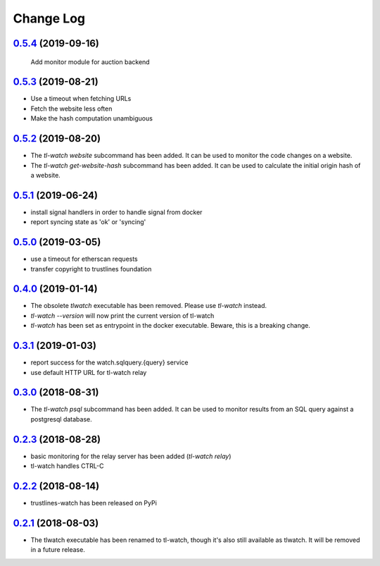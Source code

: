 ==========
Change Log
==========

`0.5.4`_ (2019-09-16)
---------------------
 Add monitor module for auction backend

`0.5.3`_ (2019-08-21)
---------------------
- Use a timeout when fetching URLs
- Fetch the website less often
- Make the hash computation unambiguous

`0.5.2`_ (2019-08-20)
---------------------
- The `tl-watch website` subcommand has been added. It can be used to monitor
  the code changes on a website.
- The `tl-watch get-website-hash` subcommand has been added. It can be used to
  calculate the initial origin hash of a website.

`0.5.1`_ (2019-06-24)
---------------------
- install signal handlers in order to handle signal from docker
- report syncing state as 'ok' or 'syncing'

`0.5.0`_ (2019-03-05)
---------------------
- use a timeout for etherscan requests
- transfer copyright to trustlines foundation

`0.4.0`_ (2019-01-14)
---------------------
- The obsolete `tlwatch` executable has been removed. Please use `tl-watch`
  instead.
- `tl-watch --version` will now print the current version of tl-watch
- `tl-watch` has been set as entrypoint in the docker executable. Beware, this
  is a breaking change.


`0.3.1`_ (2019-01-03)
---------------------
- report success for the watch.sqlquery.{query} service
- use default HTTP URL for tl-watch relay

`0.3.0`_ (2018-08-31)
---------------------
* The `tl-watch psql` subcommand has been added. It can be used to monitor
  results from an SQL query against a postgresql database.

`0.2.3`_ (2018-08-28)
---------------------
* basic monitoring for the relay server has been added (`tl-watch relay`)
* tl-watch handles CTRL-C

`0.2.2`_ (2018-08-14)
---------------------
* trustlines-watch has been released on PyPi

`0.2.1`_ (2018-08-03)
---------------------
*  The tlwatch executable has been renamed to tl-watch, though it's also
   still available as tlwatch. It will be removed in a future release.


.. _0.2.1: https://github.com/trustlines-protocol/watch/compare/0.2.0...0.2.1
.. _0.2.2: https://github.com/trustlines-protocol/watch/compare/0.2.1...0.2.2
.. _0.2.3: https://github.com/trustlines-protocol/watch/compare/0.2.2...0.2.3
.. _0.3.0: https://github.com/trustlines-protocol/watch/compare/0.2.3...0.3.0
.. _0.3.1: https://github.com/trustlines-protocol/watch/compare/0.3.0...0.3.1
.. _0.4.0: https://github.com/trustlines-protocol/watch/compare/0.3.1...0.4.0
.. _0.5.0: https://github.com/trustlines-protocol/watch/compare/0.4.0...0.5.0
.. _0.5.1: https://github.com/trustlines-protocol/watch/compare/0.5.0...0.5.1
.. _0.5.2: https://github.com/trustlines-protocol/watch/compare/0.5.1...0.5.2
.. _0.5.3: https://github.com/trustlines-protocol/watch/compare/0.5.2...0.5.3
.. _0.5.4: https://github.com/trustlines-protocol/watch/compare/0.5.3...0.5.4

